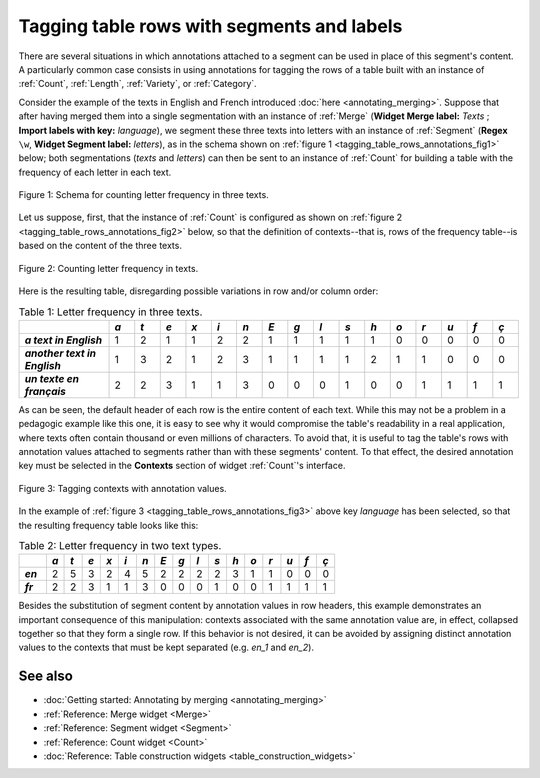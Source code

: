 .. meta::
   :description: Orange Textable documentation, tagging table rows with segments and labels
                 annotations
   :keywords: Orange, Textable, documentation, table, row, label, annotations

Tagging table rows with segments and labels
===========================================

There are several situations in which annotations attached to a segment can be
used in place of this segment's content. A particularly common case consists
in using annotations for tagging the rows of a table built with an instance
of :ref:`Count`, :ref:`Length`, :ref:`Variety`, or :ref:`Category`.

Consider the example of the texts in English and French introduced
:doc:`here <annotating_merging>`. Suppose that after having merged them into
a single segmentation with an instance of :ref:`Merge` (**Widget Merge
label:** *Texts* ; **Import labels with key:** *language*), we segment these three texts into letters with an instance
of :ref:`Segment` (**Regex** ``\w``, **Widget Segment label:** *letters*),
as in the schema shown on
:ref:`figure 1 <tagging_table_rows_annotations_fig1>` below; both
segmentations (*texts* and *letters*) can then be sent to an instance of
:ref:`Count` for building a table with the frequency of each letter in
each text.

.. _tagging_table_rows_annotations_fig1:

.. figure:: figures/tagging_rows_annotations_schema.png
    :align: center
    :alt: Counting letter frequency in three texts
    :scale: 80%
    
    Figure 1: Schema for counting letter frequency in three texts.

Let us suppose, first, that the instance of :ref:`Count` is configured as
shown on :ref:`figure 2 <tagging_table_rows_annotations_fig2>` below, so that
the definition of contexts--that is, rows of the frequency table--is based on
the content of the three texts.

.. _tagging_table_rows_annotations_fig2:

.. figure:: figures/count_tagging_rows_annotations.png
    :align: center
    :alt: Counting letter frequency in three texts

    Figure 2: Counting letter frequency in texts.

Here is the resulting table, disregarding possible variations in row and/or
column order:

.. _tagging_table_rows_annotations_table1:

.. csv-table:: Table 1: Letter frequency in three texts.
    :header: "", *a*, *t*, *e*, *x*, *i*, *n*, *E*, *g*, *l*, *s*, *h*, *o*, *r*, *u*, *f*, *ç*
    :stub-columns: 1
    :widths: 7 2 2 2 2 2 2 2 2 2 2 2 2 2 2 2 2

    *a text in English*,       1, 2, 1, 1, 2, 2, 1, 1, 1, 1, 1, 0, 0, 0, 0, 0
    *another text in English*, 1, 3, 2, 1, 2, 3, 1, 1, 1, 1, 2, 1, 1, 0, 0, 0
    *un texte en français*,    2, 2, 3, 1, 1, 3, 0, 0, 0, 1, 0, 0, 1, 1, 1, 1

As can be seen, the default header of each row is the entire content of each 
text. While this may not be a problem in a pedagogic example like this one,
it is easy to see why it would compromise the table's readability in a real 
application, where texts often contain thousand or even millions of 
characters. To avoid that, it is useful to tag the table's rows with 
annotation values attached to segments rather than with these segments'
content. To that effect, the desired annotation key must be selected in the
**Contexts** section of widget :ref:`Count`'s interface.
 
.. _tagging_table_rows_annotations_fig3:

.. figure:: figures/count_tagging_rows_annotations_language.png
    :align: center
    :alt: Tagging contexts with annotation values

    Figure 3: Tagging contexts with annotation values.

In the example of :ref:`figure 3 <tagging_table_rows_annotations_fig3>` above
key *language* has been selected, so that the resulting frequency table looks
like this:

.. _tagging_table_rows_annotations_table2:

.. csv-table:: Table 2: Letter frequency in two text types.
    :header: "", *a*, *t*, *e*, *x*, *i*, *n*, *E*, *g*, *l*, *s*, *h*, *o*, *r*, *u*, *f*, *ç*
    :stub-columns: 1
    :widths: 3 2 2 2 2 2 2 2 2 2 2 2 2 2 2 2 2

    *en*, 2, 5, 3, 2, 4, 5, 2, 2, 2, 2, 3, 1, 1, 0, 0, 0
    *fr*, 2, 2, 3, 1, 1, 3, 0, 0, 0, 1, 0, 0, 1, 1, 1, 1

Besides the substitution of segment content by annotation values in row 
headers, this example demonstrates an important consequence of this 
manipulation: contexts associated with the same annotation value are, in 
effect, collapsed together so that they form a single row. If this behavior
is not desired, it can be avoided by assigning distinct annotation values to
the contexts that must be kept separated (e.g. *en_1* and *en_2*).

See also
--------

* :doc:`Getting started: Annotating by merging <annotating_merging>`
* :ref:`Reference: Merge widget <Merge>`
* :ref:`Reference: Segment widget <Segment>`
* :ref:`Reference: Count widget <Count>`
* :doc:`Reference: Table construction widgets <table_construction_widgets>`


